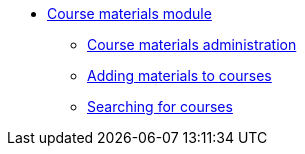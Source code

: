 * xref:course_materials:introduction.adoc[Course materials module]
** xref:course_materials:administration.adoc[Course materials administration]
** xref:course_materials:materials.adoc[Adding materials to courses]
** xref:course_materials:searching.adoc[Searching for courses]
